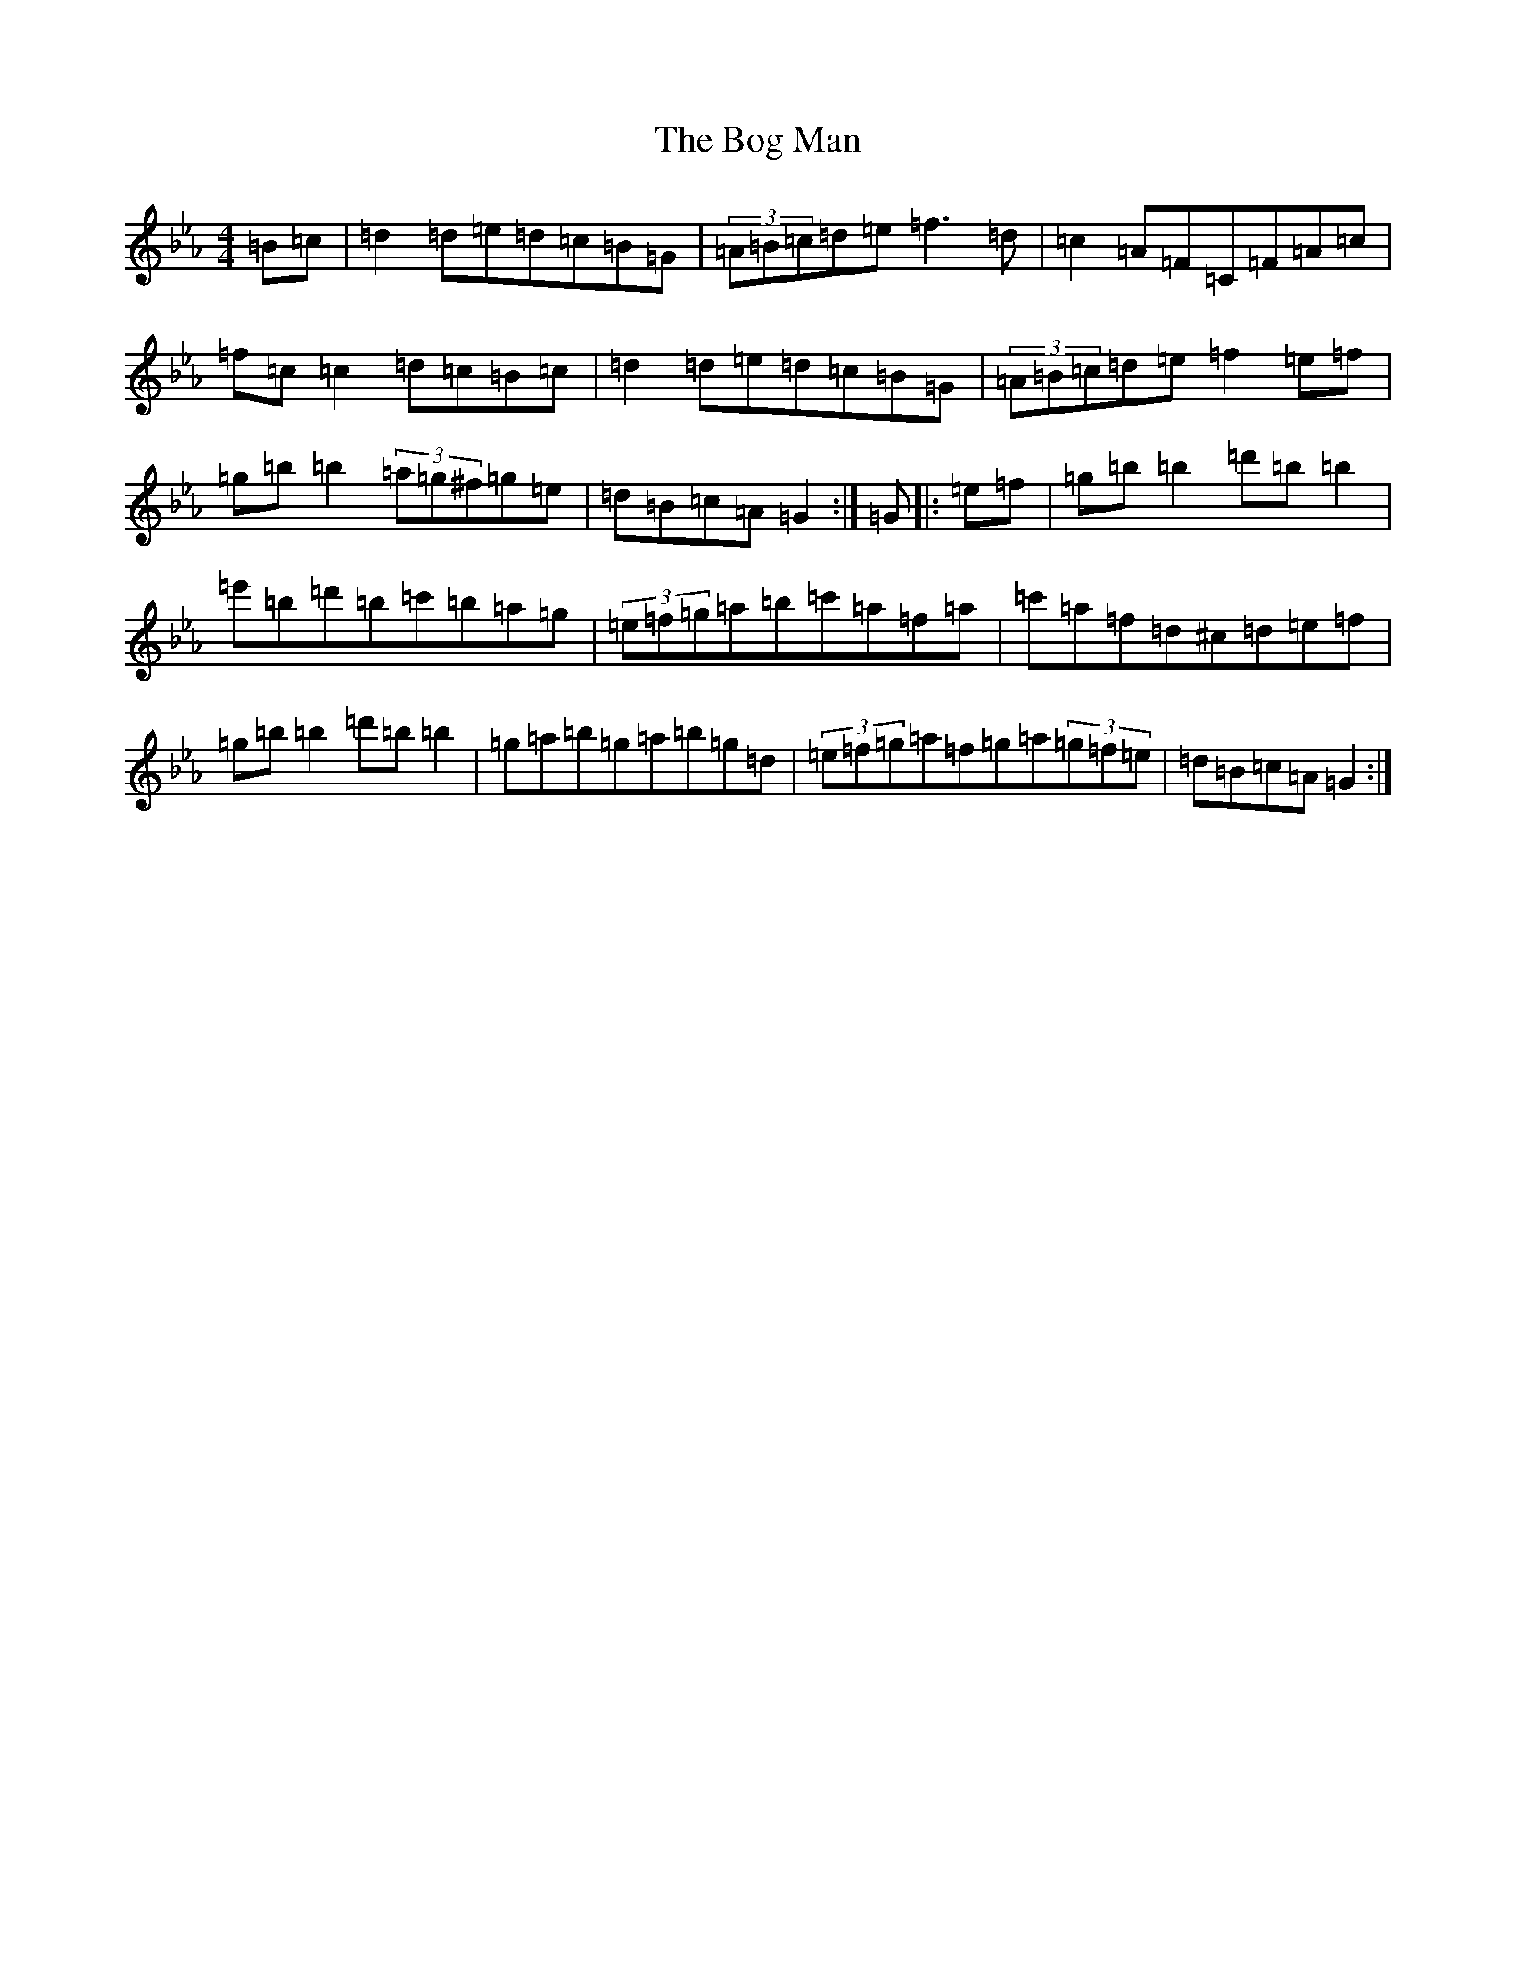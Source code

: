X: 4370
T: Bog Man, The
S: https://thesession.org/tunes/8512#setting8031
Z: B minor
R: reel
M:4/4
L:1/8
K: C minor
=B=c|=d2=d=e=d=c=B=G|(3=A=B=c=d=e=f3=d|=c2=A=F=C=F=A=c|=f=c=c2=d=c=B=c|=d2=d=e=d=c=B=G|(3=A=B=c=d=e=f2=e=f|=g=b=b2(3=a=g^f=g=e|=d=B=c=A=G2:|=G|:=e=f|=g=b=b2=d'=b=b2|=e'=b=d'=b=c'=b=a=g|(3=e=f=g=a=b=c'=a=f=a|=c'=a=f=d^c=d=e=f|=g=b=b2=d'=b=b2|=g=a=b=g=a=b=g=d|(3=e=f=g=a=f=g=a(3=g=f=e|=d=B=c=A=G2:|